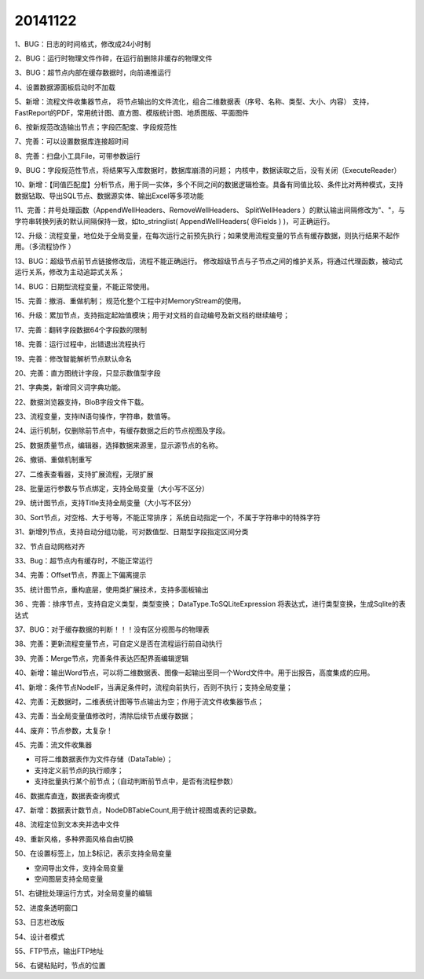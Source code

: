 .. log

20141122
======================

1、BUG：日志的时间格式，修改成24小时制

2、BUG：运行时物理文件作碎，在运行前删除非缓存的物理文件

3、BUG：超节点内部在缓存数据时，向前递推运行

4、设置数据源面板启动时不加载

5、新增：流程文件收集器节点，
将节点输出的文件流化，组合二维数据表（序号、名称、类型、大小、内容）
支持，FastReport的PDF，常用统计图、直方图、模版统计图、地质图版、平面图件

6、按新规范改造输出节点；字段匹配度、字段规范性

7、完善：可以设置数据库连接超时间

8、完善：扫盘小工具File，可带参数运行

9、BUG：字段规范性节点，将结果写入库数据时，数据库崩溃的问题；
内核中，数据读取之后，没有关闭（ExecuteReader）

10、新增：【同值匹配度】分析节点，用于同一实体，多个不同之间的数据逻辑检查。具备有同值比较、条件比对两种模式，支持数据钻取、导出SQL节点、数据源实体、输出Excel等多项功能   

11、完善：井号处理函数（AppendWellHeaders、RemoveWellHeaders、 SplitWellHeaders ）的默认输出间隔修改为"、"，与字符串转换列表的默认间隔保持一致，如to_stringlist( AppendWellHeaders( @Fields ) )，可正确运行。

12、升级：流程变量，地位处于全局变量，在每次运行之前预先执行；如果使用流程变量的节点有缓存数据，则执行结果不起作用。（多流程协作   ）

13、BUG：超级节点前节点链接修改后，流程不能正确运行。
修改超级节点与子节点之间的维护关系，将通过代理函数，被动式运行关系，修改为主动追踪式关系；

14、BUG：日期型流程变量，不能正常使用。

15、完善：撤消、重做机制；
规范化整个工程中对MemoryStream的使用。

16、升级：累加节点，支持指定起始值模块；用于对文档的自动编号及新文档的继续编号；

17、完善：翻转字段数据64个字段数的限制

18、完善：运行过程中，出错退出流程执行

19、完善：修改智能解析节点默认命名

20、完善：直方图统计字段，只显示数值型字段

21、字典类，新增同义词字典功能。

22、数据浏览器支持，BloB字段文件下载。

23、流程变量，支持IN语句操作，字符串，数值等。

24、运行机制，仅删除前节点中，有缓存数据之后的节点视图及字段。

25、数据质量节点，编辑器，选择数据来源里，显示源节点的名称。

26、撤销、重做机制重写

27、二维表查看器，支持扩展流程，无限扩展

28、批量运行参数与节点绑定，支持全局变量（大小写不区分）

29、统计图节点，支持Title支持全局变量（大小写不区分）

30、Sort节点，对空格、大于号等，不能正常排序；
系统自动指定一个，不属于字符串中的特殊字符

31、新增列节点，支持自动分组功能，可对数值型、日期型字段指定区间分类

32、节点自动网格对齐

33、Bug：超节点内有缓存时，不能正常运行

34、完善：Offset节点，界面上下偏离提示

35、统计图节点，重构底层，使用类扩展技术，支持多面板输出

36 、完善：排序节点，支持自定义类型，类型变换；
DataType.ToSQLiteExpression 将表达式，进行类型变换，生成Sqlite的表达式

37、BUG：对于缓存数据的判断！！！没有区分视图与的物理表

38、完善：更新流程变量节点，可自定义是否在流程运行前自动执行

39、完善：Merge节点，完善条件表达匹配界面编辑逻辑

40、新增：输出Word节点，可以将二维数据表、图像一起输出至同一个Word文件中。用于出报告，高度集成的应用。

41、新增：条件节点NodeIF，当满足条件时，流程向前执行，否则不执行；支持全局变量；

42、完善：无数据时，二维表统计图等节点输出为空；作用于流文件收集器节点；

43、完善：当全局变量值修改时，清除后续节点缓存数据；

44、废弃：节点参数，太复杂！

45、完善：流文件收集器

* 可将二维数据表作为文件存储（DataTable）；
* 支持定义前节点的执行顺序；
* 支持批量执行某个前节点；（自动判断前节点中，是否有流程参数）

46、数据库直连，数据表查询模式

47、新增：数据表计数节点，NodeDBTableCount,用于统计视图或表的记录数。

48、流程定位到文本夹并选中文件

49、重新风格，多种界面风格自由切换

50、在设置标签上，加上$标记，表示支持全局变量

* 空间导出文件，支持全局变量
* 空间图层支持全局变量

51、右键批处理运行方式，对全局变量的编辑

52、进度条透明窗口

53、日志栏改版

54、设计者模式

55、FTP节点，输出FTP地址

56、右键粘贴时，节点的位置
